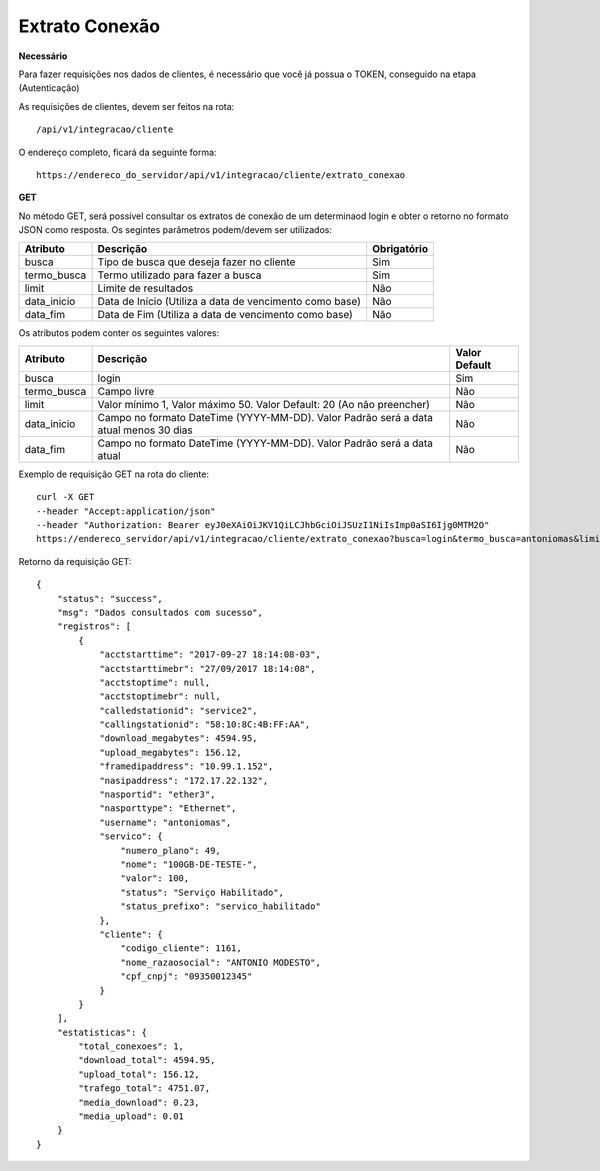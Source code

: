 Extrato Conexão
============

**Necessário**

Para fazer requisições nos dados de clientes, é necessário que você já possua o TOKEN, conseguido na etapa (Autenticação)

As requisições de clientes, devem ser feitos na rota::

	/api/v1/integracao/cliente

O endereço completo, ficará da seguinte forma::

	https://endereco_do_servidor/api/v1/integracao/cliente/extrato_conexao

**GET**

No método GET, será possível consultar os extratos de conexão de um determinaod login e obter o retorno no formato JSON como resposta. Os segintes parâmetros podem/devem ser utilizados:

.. list-table::
   :header-rows: 1
   
   *  -  Atributo
      -  Descrição
      -  Obrigatório

   *  -  busca
      -  Tipo de busca que deseja fazer no cliente
      -  Sim

   *  -  termo_busca
      -  Termo utilizado para fazer a busca
      -  Sim

   *  -  limit
      -  Limite de resultados
      -  Não

   *  -  data_inicio
      -  Data de Início (Utiliza a data de vencimento como base)
      -  Não

   *  -  data_fim
      -  Data de Fim (Utiliza a data de vencimento como base)
      -  Não

Os atributos podem conter os seguintes valores:

.. list-table::
   :header-rows: 1
   
   *  -  Atributo
      -  Descrição
      -  Valor Default

   *  -  busca
      -  login
      -  Sim

   *  -  termo_busca
      -  Campo livre
      -  Não

   *  -  limit
      -  Valor mínimo 1, Valor máximo 50. Valor Default: 20 (Ao não preencher)
      -  Não

   *  -  data_inicio
      -  Campo no formato DateTime (YYYY-MM-DD). Valor Padrão será a data atual menos 30 dias
      -  Não

   *  -  data_fim
      -  Campo no formato DateTime (YYYY-MM-DD). Valor Padrão será a data atual
      -  Não

Exemplo de requisição GET na rota do cliente::

	curl -X GET 
	--header "Accept:application/json"
	--header "Authorization: Bearer eyJ0eXAiOiJKV1QiLCJhbGciOiJSUzI1NiIsImp0aSI6Ijg0MTM2O"
	https://endereco_servidor/api/v1/integracao/cliente/extrato_conexao?busca=login&termo_busca=antoniomas&limit=2 -k

Retorno da requisição GET::

	{
	    "status": "success",
	    "msg": "Dados consultados com sucesso",
	    "registros": [
	        {
	            "acctstarttime": "2017-09-27 18:14:08-03",
	            "acctstarttimebr": "27/09/2017 18:14:08",
	            "acctstoptime": null,
	            "acctstoptimebr": null,
	            "calledstationid": "service2",
	            "callingstationid": "58:10:8C:4B:FF:AA",
	            "download_megabytes": 4594.95,
	            "upload_megabytes": 156.12,
	            "framedipaddress": "10.99.1.152",
	            "nasipaddress": "172.17.22.132",
	            "nasportid": "ether3",
	            "nasporttype": "Ethernet",
	            "username": "antoniomas",
	            "servico": {
	                "numero_plano": 49,
	                "nome": "100GB-DE-TESTE-",
	                "valor": 100,
	                "status": "Serviço Habilitado",
	                "status_prefixo": "servico_habilitado"
	            },
	            "cliente": {
	                "codigo_cliente": 1161,
	                "nome_razaosocial": "ANTONIO MODESTO",
	                "cpf_cnpj": "09350012345"
	            }
	        }
	    ],
	    "estatisticas": {
	        "total_conexoes": 1,
	        "download_total": 4594.95,
	        "upload_total": 156.12,
	        "trafego_total": 4751.07,
	        "media_download": 0.23,
	        "media_upload": 0.01
	    }
	}